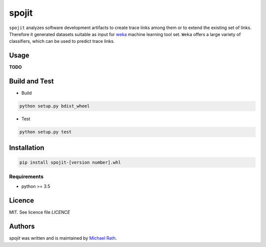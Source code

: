 spojit
======

``spojit`` analyzes software development artifacts to create trace links among them or to extend the existing set of links. Therefore it generated datasets suitable as input for `weka <https://www.cs.waikato.ac.nz/ml/weka/>`__ machine learning tool set. ``Weka`` offers a large variety of classifiers, which can be used to predict trace links.

Usage
-----

**TODO**

Build and Test
--------------

* Build

.. code-block:: bash

  python setup.py bdist_wheel

* Test

.. code-block:: bash

  python setup.py test



Installation
------------

.. code-block:: bash

  pip install spojit-[version number].whl


Requirements
^^^^^^^^^^^^

* python >= 3.5


Licence
-------
MIT. See licence file `LICENCE`

Authors
-------

`spojit` was written and is maintained by `Michael Rath <michael.rath@tu-ilmenau.de>`_.
